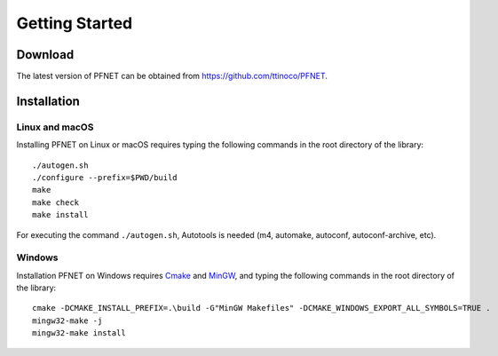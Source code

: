 .. _start:

***************
Getting Started
***************

.. _start_download:

Download
========

The latest version of PFNET can be obtained from `<https://github.com/ttinoco/PFNET>`_.

.. _start_install:

Installation
============

.. _start_install_unix:

Linux and macOS
---------------

Installing PFNET on Linux or macOS requires typing the following commands in the root directory of the library::

  ./autogen.sh
  ./configure --prefix=$PWD/build
  make
  make check
  make install

For executing the command ``./autogen.sh``, Autotools is needed (m4, automake, autoconf, autoconf-archive, etc). 

.. _start_install_win:

Windows
-------

Installation PFNET on Windows requires `Cmake`_ and `MinGW`_, and typing the following commands in the root directory of the library::

  cmake -DCMAKE_INSTALL_PREFIX=.\build -G"MinGW Makefiles" -DCMAKE_WINDOWS_EXPORT_ALL_SYMBOLS=TRUE .
  mingw32-make -j
  mingw32-make install

.. _Graphviz: http://www.graphviz.org/
.. _Cmake: https://cmake.org/
.. _MinGW: http://www.mingw.org/

